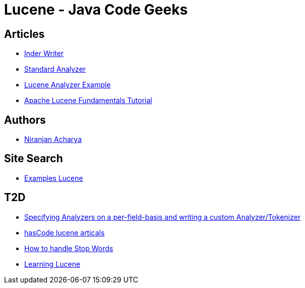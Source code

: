 = Lucene - Java Code Geeks

== Articles

* http://examples.javacodegeeks.com/core-java/apache/lucene/lucene-indexwriter-example/[Inder Writer]
* http://examples.javacodegeeks.com/core-java/apache/lucene/lucene-standardanalyzer-example/[Standard Analyzer]
* http://examples.javacodegeeks.com/core-java/apache/lucene/lucene-indexing-example-2/[Lucene Analyzer Example]
* http://www.javacodegeeks.com/2015/09/apache-lucene-fundamentals.html[Apache Lucene Fundamentals Tutorial]

== Authors

* http://examples.javacodegeeks.com/author/niranjan-acharya/[Niranjan Acharya]

== Site Search

* http://examples.javacodegeeks.com/?s=lucene[Examples Lucene]

== T2D

* http://www.hascode.com/2014/07/lucene-by-example-specifying-analyzers-on-a-per-field-basis-and-writing-a-custom-analyzertokenizer/[Specifying Analyzers on a per-field-basis and writing a custom Analyzer/Tokenizer]
* http://www.hascode.com/tag/lucene/[hasCode lucene articals]
* https://www.javacodegeeks.com/2016/04/handle-stop-words-hibernate-search-5-5-2-apache-lucene-5-4-x.html[How to handle Stop Words ]
* https://www.javacodegeeks.com/2016/05/learning-lucene-2.html[Learning Lucene]
